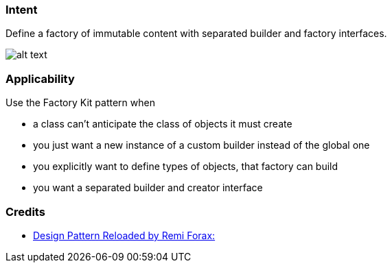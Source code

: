 === Intent

Define a factory of immutable content with separated builder and factory interfaces.

image:./etc/factory-kit.png[alt text]

=== Applicability

Use the Factory Kit pattern when

* a class can't anticipate the class of objects it must create
* you just want a new instance of a custom builder instead of the global one
* you explicitly want to define types of objects, that factory can build
* you want a separated builder and creator interface

=== Credits

* https://www.youtube.com/watch?v=-k2X7guaArU[Design Pattern Reloaded by Remi Forax: ]